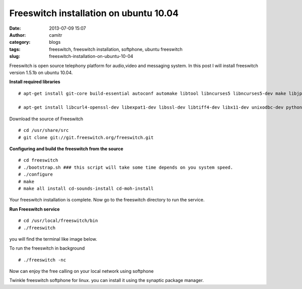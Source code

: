 Freeswitch installation on ubuntu 10.04
#######################################
:date: 2013-07-09 15:07
:author: camitr
:category: blogs
:tags: freeswitch, freeswitch installation, softphone, ubuntu freeswitch
:slug: freeswitch-installation-on-ubuntu-10-04

Freeswitch is open source telephony platform for audio,video and
messaging system. In this post I will install freeswitch version 1.5.1b
on ubuntu 10.04.

**Install required libraries** ::

  # apt-get install git-core build-essential autoconf automake libtool libncurses5 libncurses5-dev make libjpeg-dev pkg-config unixodbc unixodbc-dev zlib1g-dev

  # apt-get install libcurl4-openssl-dev libexpat1-dev libssl-dev libtiff4-dev libx11-dev unixodbc-dev python2.6-dev zlib1g-dev libzrtpcpp-dev libasound2-dev libogg-dev libvorbis-dev libperl-dev  libgdbm-dev libdb-dev python-dev uuid-dev bison autoconf g++ libncurses-dev

Download the source of Freeswitch ::

  # cd /usr/share/src
  # git clone git://git.freeswitch.org/freeswitch.git

**Configuring and build the freeswitch from the source** ::

  # cd freeswitch
  # ./bootstrap.sh ### this script will take some time depends on you system speed.
  # ./configure
  # make
  # make all install cd-sounds-install cd-moh-install

Your freeswitch installation is complete. Now go to the freeswitch
directory to run the service.

**Run Freeswitch service** ::

 # cd /usr/local/freeswitch/bin
 # ./freeswitch

you will find the terminal like image below.

|Screenshot from 2013-07-09 14:42:51|

To run the freeswitch in background ::

# ./freeswitch -nc

Now can enjoy the free calling on your local network using softphone



Twinkle freeswitch softphone for linux. you can install it using the
synaptic package manager.

.. |Screenshot from 2013-07-09 14:42:51| image:: uploads/2013/07/Screenshot-from-2013-07-09-144251-300x168.png
   :target: uploads/2013/07/Screenshot-from-2013-07-09-144251.png
